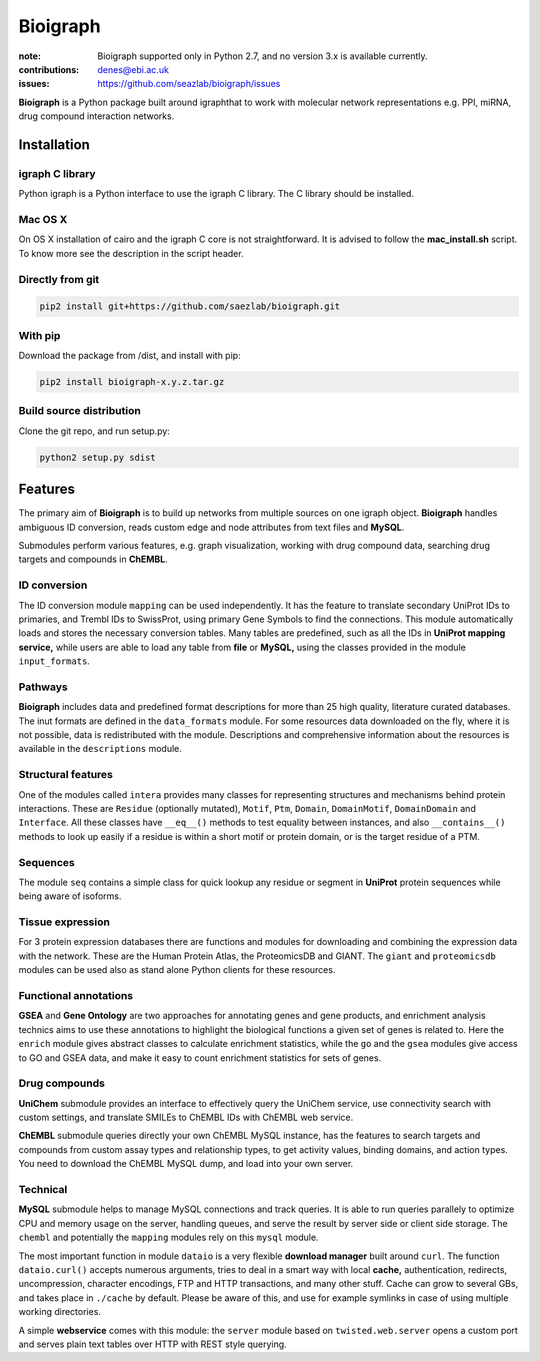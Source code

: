 Bioigraph
#########


:note: Bioigraph supported only in Python 2.7, and no version 3.x is available currently.

:contributions: denes@ebi.ac.uk
:issues: https://github.com/seazlab/bioigraph/issues

**Bioigraph** is a Python package built around igraphthat to work with molecular network representations e.g. PPI, miRNA, drug compound interaction networks.

Installation
============

igraph C library
----------------

Python igraph is a Python interface to use the igraph C library. The C library should be installed. 

Mac OS X
--------

On OS X installation of cairo and the igraph C core is not straightforward. It is advised to follow the **mac_install.sh** script. To know more see the description in the script header.

Directly from git
-----------------

.. code:: bash
    
    pip2 install git+https://github.com/saezlab/bioigraph.git

With pip
--------

Download the package from /dist, and install with pip:

.. code:: bash
    
    pip2 install bioigraph-x.y.z.tar.gz

Build source distribution
-------------------------

Clone the git repo, and run setup.py:

.. code:: bash
    
    python2 setup.py sdist

Features
========

The primary aim of **Bioigraph** is to build up networks from multiple sources on one igraph object. **Bioigraph** handles ambiguous ID conversion, reads custom edge and node attributes from text files and **MySQL**.

Submodules perform various features, e.g. graph visualization, working with drug compound data, searching drug targets and compounds in **ChEMBL**. 

ID conversion
-------------

The ID conversion module ``mapping`` can be used independently. It has the feature to translate secondary UniProt IDs to primaries, and Trembl IDs to SwissProt, using primary Gene Symbols to find the connections. This module automatically loads and stores the necessary conversion tables. Many tables are predefined, such as all the IDs in **UniProt mapping service,** while users are able to load any table from **file** or **MySQL,** using the classes provided in the module ``input_formats``.

Pathways
--------

**Bioigraph** includes data and predefined format descriptions for more than 25  high quality, literature curated databases. The inut formats are defined in the ``data_formats`` module. For some resources data downloaded on the fly, where it is not possible, data is redistributed with the module. Descriptions and comprehensive information about the resources is available in the ``descriptions`` module. 

Structural features
-------------------

One of the modules called ``intera`` provides many classes for representing structures and mechanisms behind protein interactions. These are ``Residue`` (optionally mutated), ``Motif``, ``Ptm``, ``Domain``, ``DomainMotif``, ``DomainDomain`` and ``Interface``. All these classes have ``__eq__()`` methods to test equality between instances, and also ``__contains__()`` methods to look up easily if a residue is within a short motif or protein domain, or is the target residue of a PTM.

Sequences
---------

The module ``seq`` contains a simple class for quick lookup any residue or segment in **UniProt** protein sequences while being aware of isoforms.

Tissue expression
-----------------

For 3 protein expression databases there are functions and modules for downloading and combining the expression data with the network. These are the Human Protein Atlas, the ProteomicsDB and GIANT. The ``giant`` and ``proteomicsdb`` modules can be used also as stand alone Python clients for these resources.

Functional annotations
----------------------

**GSEA** and **Gene Ontology** are two approaches for annotating genes and gene products, and enrichment analysis technics aims to use these annotations to highlight the biological functions a given set of genes is related to. Here the ``enrich`` module gives abstract classes to calculate enrichment statistics, while the ``go`` and the ``gsea`` modules give access to GO and GSEA data, and make it easy to count enrichment statistics for sets of genes.

Drug compounds
--------------

**UniChem** submodule provides an interface to effectively query the UniChem service, use connectivity search with custom settings, and translate SMILEs to ChEMBL IDs with ChEMBL web service.

**ChEMBL** submodule queries directly your own ChEMBL MySQL instance, has the features to search targets and compounds from custom assay types and relationship types, to get activity values, binding domains, and action types. You need to download the ChEMBL MySQL dump, and load into your own server.

Technical
---------

**MySQL** submodule helps to manage MySQL connections and track queries. It is able to run queries parallely to optimize CPU and memory usage on the server, handling queues, and serve the result by server side or client side storage. The ``chembl`` and potentially the ``mapping`` modules rely on this ``mysql`` module.

The most important function in module ``dataio`` is a very flexible **download manager** built around ``curl``. The function ``dataio.curl()`` accepts numerous arguments, tries to deal in a smart way with local **cache,** authentication, redirects, uncompression, character encodings, FTP and HTTP transactions, and many other stuff. Cache can grow to several GBs, and takes place in ``./cache`` by default. Please be aware of this, and use for example symlinks in case of using multiple working directories.

A simple **webservice** comes with this module: the ``server`` module based on ``twisted.web.server`` opens a custom port and serves plain text tables over HTTP with REST style querying.

